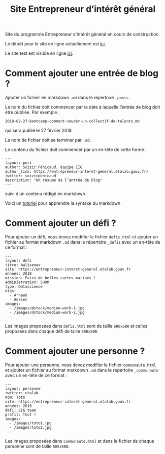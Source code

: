 #+title: Site Entrepreneur d’intérêt général

Site du programme Entrepreneur d'intérêt général en cours de
construction.

Le dépôt pour le site en ligne actuellement est [[https://github.com/entrepreneur-interet-general/blog-eig2][ici]].

Le site test est visible en ligne [[http://site.eig-forever.org/][ici]].

* Comment ajouter une entrée de blog ?

Ajouter un fichier en markdown =.md= dans le répertoire =_posts=.

Le nom du fichier doit commencer par la date à laquelle l’entrée de
blog doit être publiée.  Par exemple :

: 2018-02-27-bootcamp-comment-souder-un-collectif-de-talents.md

qui sera publié le 27 février 2018.

Le nom de fichier doit se terminer par =.md=.

Le contenu du fichier doit commencer par un en-tête de cette forme :

: ---
: layout: post
: author: Soizic Pénicaud, équipe EIG
: author_link: https://entrepreneur-interet-general.etalab.gouv.fr/
: twitter: soizicpenicaud
: description: "Un résumé de l’entrée de blog"
: ---

suivi d’un contenu rédigé en markdown.

Voici un [[https://openclassrooms.com/courses/redigez-en-markdown][tutoriel]] pour apprendre la syntaxe du markdown.

* Comment ajouter un défi ?

Pour ajouter un défi, vous devez modifier le fichier =defis.html= et
ajouter un fichier au format markdown =.md= dans le répertoire =_defis=
avec un en-tête de ce format :

: ---
: layout: defi
: titre: balisenav
: site: https://entrepreneur-interet-general.etalab.gouv.fr
: annees: 2018
: mission: Faire de belles cartes marines !
: administration: SHOM
: type: Datascience
: eigs:
:   - Arnaud
:   - Adrien
: images:
:   - /images/@stock/medium-work-1.jpg
:   - /images/@stock/medium-work-2.jpg
: ---

Les images proposées dans =defis.html= sont de taille =600x500= et celles
proposées dans chaque défi de taille =800x500=.

* Comment ajouter une personne ?

Pour ajouter une personne, vous devez modifier le fichier
=communaute.html= et ajouter un fichier au format markdown =.md= dans le
répertoire =_communaute= avec un en-tête de ce format :

: ---
: layout: personne
: twitter: etalab
: nom: Toto
: site: https://entrepreneur-interet-general.etalab.gouv.fr
: annees: 2018
: defi: EIG team
: profil: Tout !
: images:
:   - /images/toto1.jpg
:   - /images/toto2.jpg
: ---

Les images proposées dans =communaute.html= et dans le fichier de chaque
personne sont de taille =500x500=.


